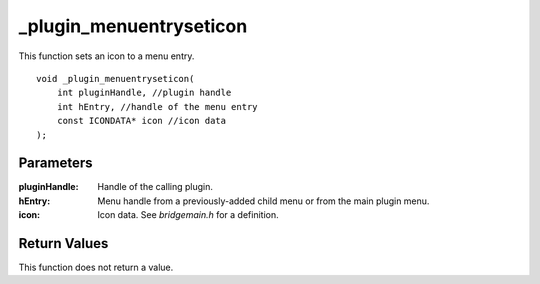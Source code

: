 _plugin_menuentryseticon
========================
This function sets an icon to a menu entry.

::

    void _plugin_menuentryseticon(
        int pluginHandle, //plugin handle
        int hEntry, //handle of the menu entry
        const ICONDATA* icon //icon data
    ); 

Parameters
----------
:pluginHandle: Handle of the calling plugin.
:hEntry: Menu handle from a previously-added child menu or from the main plugin menu.
:icon: Icon data. See `bridgemain.h` for a definition.

Return Values
-------------
This function does not return a value.
